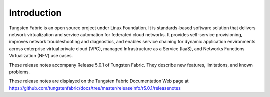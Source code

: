 .. This work is licensed under the Creative Commons Attribution 4.0 International License.
   To view a copy of this license, visit http://creativecommons.org/licenses/by/4.0/ or send a letter to Creative Commons, PO Box 1866, Mountain View, CA 94042, USA.

============
Introduction
============

Tungsten Fabric is an open source project under Linux Foundation. It is standards-based software solution that delivers network virtualization and service automation for federated cloud networks. It provides self-service provisioning, improves network troubleshooting and diagnostics, and enables service chaining for dynamic application environments across enterprise virtual private cloud (VPC), managed Infrastructure as a Service (IaaS), and Networks Functions Virtualization (NFV) use cases.

These release notes accompany Release 5.0.1 of Tungsten Fabric. They describe new features, limitations, and known problems.

These release notes are displayed on the Tungsten Fabric Documentation Web page at https://github.com/tungstenfabric/docs/tree/master/releaseinfo/r5.0.1/releasenotes
